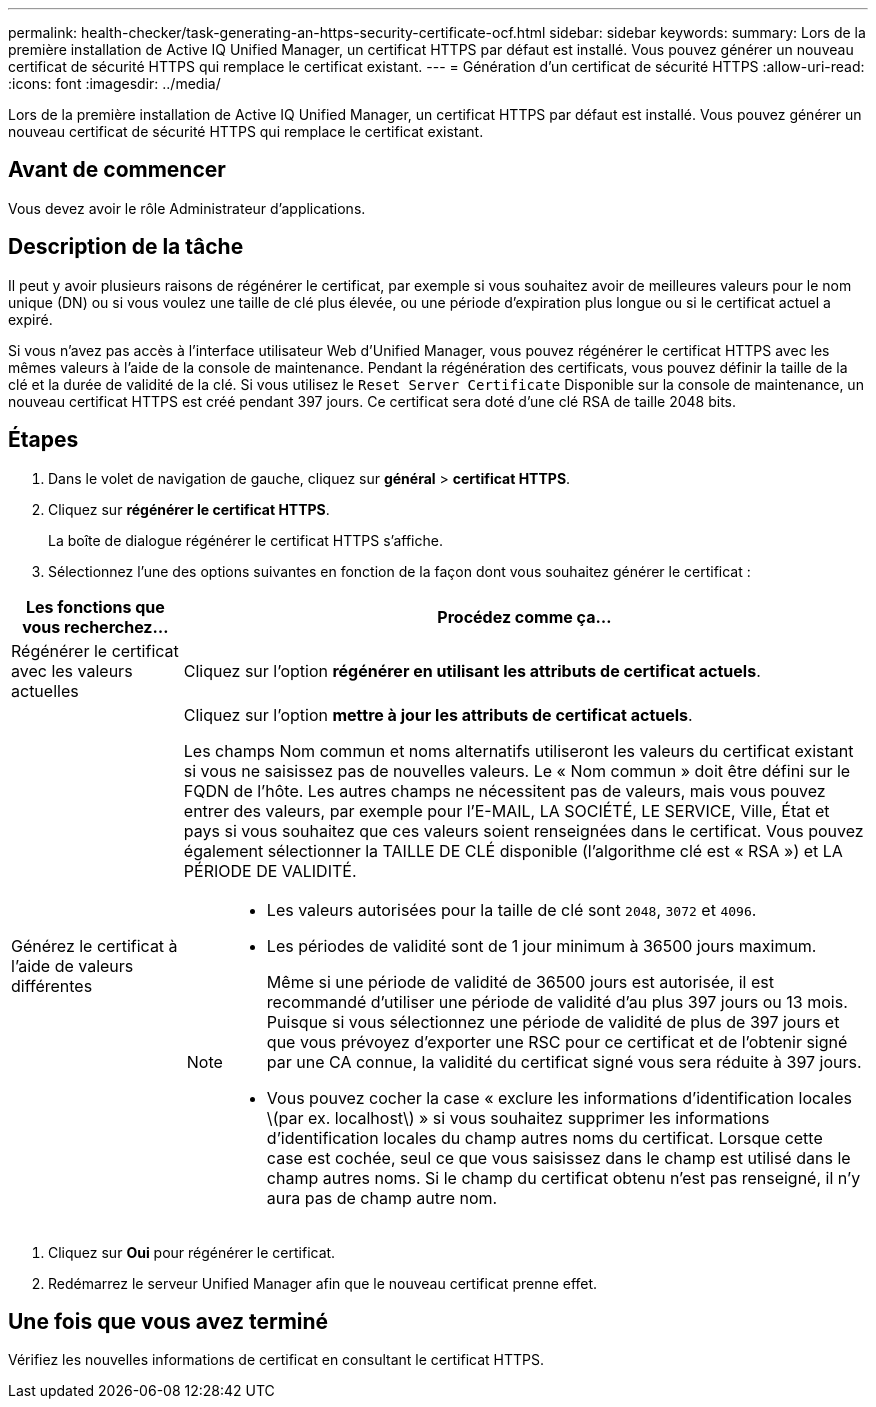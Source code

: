 ---
permalink: health-checker/task-generating-an-https-security-certificate-ocf.html 
sidebar: sidebar 
keywords:  
summary: Lors de la première installation de Active IQ Unified Manager, un certificat HTTPS par défaut est installé. Vous pouvez générer un nouveau certificat de sécurité HTTPS qui remplace le certificat existant. 
---
= Génération d'un certificat de sécurité HTTPS
:allow-uri-read: 
:icons: font
:imagesdir: ../media/


[role="lead"]
Lors de la première installation de Active IQ Unified Manager, un certificat HTTPS par défaut est installé. Vous pouvez générer un nouveau certificat de sécurité HTTPS qui remplace le certificat existant.



== Avant de commencer

Vous devez avoir le rôle Administrateur d'applications.



== Description de la tâche

Il peut y avoir plusieurs raisons de régénérer le certificat, par exemple si vous souhaitez avoir de meilleures valeurs pour le nom unique (DN) ou si vous voulez une taille de clé plus élevée, ou une période d'expiration plus longue ou si le certificat actuel a expiré.

Si vous n'avez pas accès à l'interface utilisateur Web d'Unified Manager, vous pouvez régénérer le certificat HTTPS avec les mêmes valeurs à l'aide de la console de maintenance. Pendant la régénération des certificats, vous pouvez définir la taille de la clé et la durée de validité de la clé. Si vous utilisez le `Reset Server Certificate` Disponible sur la console de maintenance, un nouveau certificat HTTPS est créé pendant 397 jours. Ce certificat sera doté d'une clé RSA de taille 2048 bits.



== Étapes

. Dans le volet de navigation de gauche, cliquez sur *général* > *certificat HTTPS*.
. Cliquez sur *régénérer le certificat HTTPS*.
+
La boîte de dialogue régénérer le certificat HTTPS s'affiche.

. Sélectionnez l'une des options suivantes en fonction de la façon dont vous souhaitez générer le certificat :


[cols="1a,4a"]
|===
| Les fonctions que vous recherchez... | Procédez comme ça... 


 a| 
Régénérer le certificat avec les valeurs actuelles
 a| 
Cliquez sur l'option *régénérer en utilisant les attributs de certificat actuels*.



 a| 
Générez le certificat à l'aide de valeurs différentes
 a| 
Cliquez sur l'option *mettre à jour les attributs de certificat actuels*.

Les champs Nom commun et noms alternatifs utiliseront les valeurs du certificat existant si vous ne saisissez pas de nouvelles valeurs. Le « Nom commun » doit être défini sur le FQDN de l'hôte. Les autres champs ne nécessitent pas de valeurs, mais vous pouvez entrer des valeurs, par exemple pour l'E-MAIL, LA SOCIÉTÉ, LE SERVICE, Ville, État et pays si vous souhaitez que ces valeurs soient renseignées dans le certificat. Vous pouvez également sélectionner la TAILLE DE CLÉ disponible (l'algorithme clé est « RSA ») et LA PÉRIODE DE VALIDITÉ.

[NOTE]
====
* Les valeurs autorisées pour la taille de clé sont `2048`, `3072` et `4096`.
* Les périodes de validité sont de 1 jour minimum à 36500 jours maximum.
+
Même si une période de validité de 36500 jours est autorisée, il est recommandé d'utiliser une période de validité d'au plus 397 jours ou 13 mois. Puisque si vous sélectionnez une période de validité de plus de 397 jours et que vous prévoyez d'exporter une RSC pour ce certificat et de l'obtenir signé par une CA connue, la validité du certificat signé vous sera réduite à 397 jours.

* Vous pouvez cocher la case « exclure les informations d'identification locales \(par ex. localhost\) » si vous souhaitez supprimer les informations d'identification locales du champ autres noms du certificat. Lorsque cette case est cochée, seul ce que vous saisissez dans le champ est utilisé dans le champ autres noms. Si le champ du certificat obtenu n'est pas renseigné, il n'y aura pas de champ autre nom.


====
|===
. Cliquez sur *Oui* pour régénérer le certificat.
. Redémarrez le serveur Unified Manager afin que le nouveau certificat prenne effet.




== Une fois que vous avez terminé

Vérifiez les nouvelles informations de certificat en consultant le certificat HTTPS.
